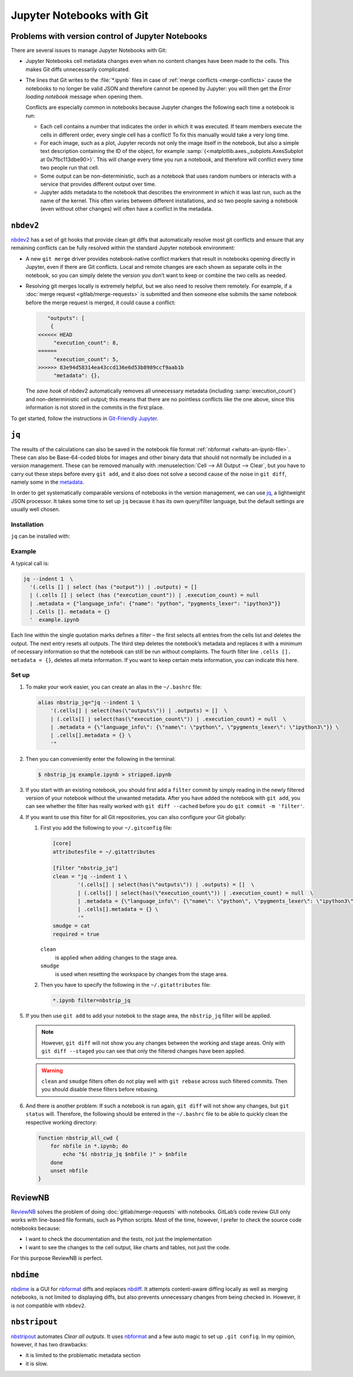 .. SPDX-FileCopyrightText: 2020 Veit Schiele
..
.. SPDX-FileContributor: Modified by Kristian Rother
..
.. SPDX-License-Identifier: BSD-3-Clause

Jupyter Notebooks with Git
==========================

Problems with version control of Jupyter Notebooks
--------------------------------------------------

There are several issues to manage Jupyter Notebooks with Git:

* Jupyter Notebooks cell metadata changes even when no content changes have been
  made to the cells. This makes Git diffs unnecessarily complicated.
* The lines that Git writes to the :file:`*.ipynb` files in case of :ref:`merge
  conflicts <merge-conflicts>` cause the notebooks to no longer be valid JSON
  and therefore cannot be opened by Jupyter: you will then get the *Error
  loading notebook* message when opening them.

  Conflicts are especially common in notebooks because Jupyter changes the
  following each time a notebook is run:

  * Each cell contains a number that indicates the order in which it was
    executed. If team members execute the cells in different order, every single
    cell has a conflict! To fix this manually would take a very long time.
  * For each image, such as a plot, Jupyter records not only the image itself in
    the notebook, but also a simple text description containing the ID of the
    object, for example :samp:`{<matplotlib.axes._subplots.AxesSubplot at
    0x7fbc113dbe90>}`. This will change every time you run a notebook, and
    therefore will conflict every time two people run that cell.
  * Some output can be non-deterministic, such as a notebook that uses random
    numbers or interacts with a service that provides different output over
    time.
  * Jupyter adds metadata to the notebook that describes the environment in
    which it was last run, such as the name of the kernel. This often varies
    between different installations, and so two people saving a notebook (even
    without other changes) will often have a conflict in the metadata.

``nbdev2``
----------

`nbdev2 <https://nbdev.fast.ai>`_ has a set of git hooks that provide clean git
diffs that automatically resolve most git conflicts and ensure that any
remaining conflicts can be fully resolved within the standard Jupyter notebook
environment:

* A new ``git merge`` driver provides notebook-native conflict markers that
  result in notebooks opening directly in Jupyter, even if there are Git
  conflicts. Local and remote changes are each shown as separate cells in the
  notebook, so you can simply delete the version you don’t want to keep or
  combine the two cells as needed.

  .. seealso::
     `nbdev.merge docs <https://nbdev.fast.ai/api/merge.html>`_

* Resolving git merges locally is extremely helpful, but we also need to resolve
  them remotely. For example, if a :doc:`merge request <gitlab/merge-requests>`
  is submitted and then someone else submits the same notebook before the merge
  request is merged, it could cause a conflict:

  .. code-block:: javascript

        "outputs": [
         {
     <<<<<< HEAD
          "execution_count": 8,
     ======
          "execution_count": 5,
     >>>>>> 83e94d58314ea43ccd136e6d53b8989ccf9aab1b
          "metadata": {},

  The *save hook* of nbdev2 automatically removes all unnecessary metadata
  (including :samp:`execution_count`) and non-deterministic cell output; this
  means that there are no pointless conflicts like the one above, since this
  information is not stored in the commits in the first place.

To get started, follow the instructions in `Git-Friendly Jupyter
<https://nbdev.fast.ai/tutorials/git_friendly_jupyter.html>`_.


``jq``
------

The results of the calculations can also be saved in the notebook file format
:ref:`nbformat <whats-an-ipynb-file>`. These can also be Base-64-coded blobs
for images and other binary data that should not normally be included in a
version management. These can be removed manually with :menuselection:`Cell -->
All Output --> Clear`, but you have to carry out these steps before every ``git
add``, and it also does not solve a second cause of the noise in ``git diff``,
namely some in the `metadata
<https://nbformat.readthedocs.io/en/latest/format_description.html#metadata>`_.

In order to get systematically comparable versions of notebooks in the version
management, we can use `jq <https://stedolan.github.io/jq/>`_, a lightweight
JSON processor. It takes some time to set up ``jq`` because it has its own
query/filter language, but the default settings are usually well chosen.

Installation
~~~~~~~~~~~~

``jq`` can be installed with:

.. tab:: Debian/Ubuntu

   .. code-block:: console

      $ sudo apt install jq

.. tab:: macOS

   .. code-block:: console

      $ brew install jq

Example
~~~~~~~

A typical call is:

.. code-block:: console

    jq --indent 1  \
      '(.cells [] | select (has ("output")) | .outputs) = []
      | (.cells [] | select (has ("execution_count")) | .execution_count) = null
      | .metadata = {"language_info": {"name": "python", "pygments_lexer": "ipython3"}}
      | .Cells []. metadata = {}
      '  example.ipynb

Each line within the single quotation marks defines a filter – the first selects
all entries from the cells list and deletes the output. The next entry resets all
outputs. The third step deletes the notebook’s metadata and replaces it with a
minimum of necessary information so that the notebook can still be run without
complaints. The fourth filter line ``.cells []. metadata = {}``, deletes all meta
information. If you want to keep certain meta information, you can indicate this
here.

Set up
~~~~~~

#. To make your work easier, you can create an alias in the ``~/.bashrc`` file:

   .. code-block:: bash

    alias nbstrip_jq="jq --indent 1 \
        '(.cells[] | select(has(\"outputs\")) | .outputs) = []  \
        | (.cells[] | select(has(\"execution_count\")) | .execution_count) = null  \
        | .metadata = {\"language_info\": {\"name\": \"python\", \"pygments_lexer\": \"ipython3\"}} \
        | .cells[].metadata = {} \
        '"

#. Then you can conveniently enter the following in the terminal:

   .. code-block:: console

    $ nbstrip_jq example.ipynb > stripped.ipynb

#. If you start with an existing notebook, you should first add a ``filter``
   commit by simply reading in the newly filtered version of your notebook
   without the unwanted metadata. After you have added the notebook with ``git
   add``, you can see whether the filter has really worked with ``git diff
   --cached``  before you do ``git commit -m 'filter'``.

#. If you want to use this filter for all Git repositories, you can also
   configure your Git globally:

   #. First you add the following to your ``~/.gitconfig`` file:

      .. code-block:: ini

        [core]
        attributesfile = ~/.gitattributes

        [filter "nbstrip_jq"]
        clean = "jq --indent 1 \
                '(.cells[] | select(has(\"outputs\")) | .outputs) = []  \
                | (.cells[] | select(has(\"execution_count\")) | .execution_count) = null  \
                | .metadata = {\"language_info\": {\"name\": \"python\", \"pygments_lexer\": \"ipython3\"}} \
                | .cells[].metadata = {} \
                '"
        smudge = cat
        required = true

      ``clean``
          is applied when adding changes to the stage area.
      ``smudge``
          is used when resetting the workspace by changes from the stage area.

   #. Then you have to specify the following in the ``~/.gitattributes`` file:

      .. code-block:: ini

         *.ipynb filter=nbstrip_jq

#. If you then use ``git add`` to add your notebok to the stage area, the
   ``nbstrip_jq`` filter will be applied.

   .. note::
      However, ``git diff`` will not show you any changes between the working
      and stage areas. Only with ``git diff --staged`` you can see that only the
      filtered changes have been applied.

   .. warning::
      ``clean`` and ``smudge`` filters often do not play well with ``git
      rebase`` across such filtered commits. Then you should disable these
      filters before rebasing.

#. And there is another problem: If such a notebook is run again, ``git diff``
   will not show any changes, but ``git status`` will. Therefore, the following
   should be entered in the ``~/.bashrc`` file to be able to quickly clean the
   respective working directory:

   .. code-block:: bash

      function nbstrip_all_cwd {
          for nbfile in *.ipynb; do
              echo "$( nbstrip_jq $nbfile )" > $nbfile
          done
          unset nbfile
      }


ReviewNB
--------

`ReviewNB <https://www.reviewnb.com>`_ solves the problem of doing
:doc:`gitlab/merge-requests` with notebooks. GitLab’s code review GUI only works
with line-based file formats, such as Python scripts. Most of the time, however,
I prefer to check the source code notebooks because:

* I want to check the documentation and the tests, not just the implementation
* I want to see the changes to the cell output, like charts and tables, not just
  the code.

For this purpose ReviewNB is perfect.

``nbdime``
----------

`nbdime <https://nbdime.readthedocs.io/>`_ is a GUI for `nbformat
<https://nbformat.readthedocs.io/>`_ diffs and replaces `nbdiff
<https://github.com/tarmstrong/nbdiff>`_. It attempts content-aware diffing
locally as well as merging notebooks, is not limited to displaying diffs, but
also prevents unnecessary changes from being checked in. However, it is not
compatible with ``nbdev2``.

.. _nbstripout_label:

``nbstripout``
--------------

`nbstripout <https://github.com/kynan/nbstripout>`_ automates *Clear all
outputs*. It uses `nbformat <https://nbformat.readthedocs.io/>`_ and a few auto
magic to set up ``.git config``. In my opinion, however, it has two drawbacks:

* it is limited to the problematic metadata section
* it is slow.
